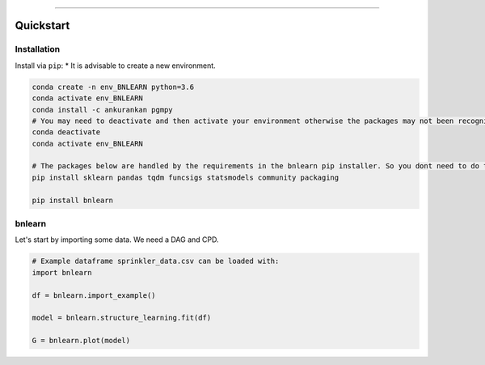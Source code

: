 .. _code_directive:

-------------------------------------

Quickstart
''''''''''


Installation
------------

Install via ``pip``:
* It is advisable to create a new environment.

.. code-block:: python

    conda create -n env_BNLEARN python=3.6
    conda activate env_BNLEARN
    conda install -c ankurankan pgmpy
    # You may need to deactivate and then activate your environment otherwise the packages may not been recognized.
    conda deactivate
    conda activate env_BNLEARN

    # The packages below are handled by the requirements in the bnlearn pip installer. So you dont need to do them manually.
    pip install sklearn pandas tqdm funcsigs statsmodels community packaging

    pip install bnlearn
    

bnlearn
---------------------------------------------------

Let's start by importing some data. We need a DAG and CPD.


.. code:: python

    # Example dataframe sprinkler_data.csv can be loaded with: 
    import bnlearn

    df = bnlearn.import_example()

    model = bnlearn.structure_learning.fit(df)

    G = bnlearn.plot(model)

